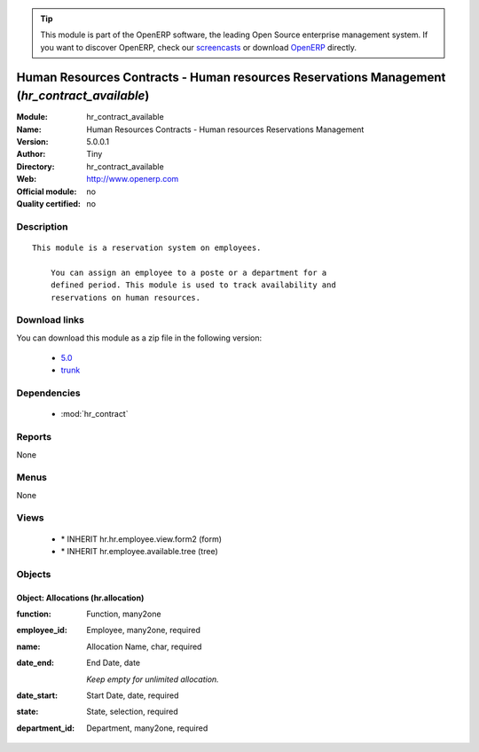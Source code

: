 
.. module:: hr_contract_available
    :synopsis: Human Resources Contracts - Human resources Reservations Management 
    :noindex:
.. 

.. raw:: html

      <br />
    <link rel="stylesheet" href="../_static/hide_objects_in_sidebar.css" type="text/css" />

.. tip:: This module is part of the OpenERP software, the leading Open Source 
  enterprise management system. If you want to discover OpenERP, check our 
  `screencasts <http://openerp.tv>`_ or download 
  `OpenERP <http://openerp.com>`_ directly.

.. raw:: html

    <div class="js-kit-rating" title="" permalink="" standalone="yes" path="/hr_contract_available"></div>
    <script src="http://js-kit.com/ratings.js"></script>

Human Resources Contracts - Human resources Reservations Management (*hr_contract_available*)
==============================================================================================
:Module: hr_contract_available
:Name: Human Resources Contracts - Human resources Reservations Management
:Version: 5.0.0.1
:Author: Tiny
:Directory: hr_contract_available
:Web: http://www.openerp.com
:Official module: no
:Quality certified: no

Description
-----------

::

  This module is a reservation system on employees.
  
      You can assign an employee to a poste or a department for a
      defined period. This module is used to track availability and
      reservations on human resources.

Download links
--------------

You can download this module as a zip file in the following version:

  * `5.0 <http://www.openerp.com/download/modules/5.0/hr_contract_available.zip>`_
  * `trunk <http://www.openerp.com/download/modules/trunk/hr_contract_available.zip>`_


Dependencies
------------

 * :mod:`hr_contract`

Reports
-------

None


Menus
-------


None


Views
-----

 * \* INHERIT hr.hr.employee.view.form2 (form)
 * \* INHERIT hr.employee.available.tree (tree)


Objects
-------

Object: Allocations (hr.allocation)
###################################



:function: Function, many2one





:employee_id: Employee, many2one, required





:name: Allocation Name, char, required





:date_end: End Date, date

    *Keep empty for unlimited allocation.*



:date_start: Start Date, date, required





:state: State, selection, required





:department_id: Department, many2one, required


